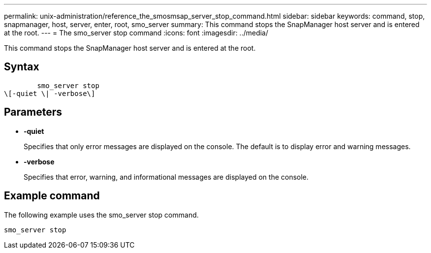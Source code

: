 ---
permalink: unix-administration/reference_the_smosmsap_server_stop_command.html
sidebar: sidebar
keywords: command, stop, snapmanager, host, server, enter, root, smo_server
summary: This command stops the SnapManager host server and is entered at the root.
---
= The smo_server stop command
:icons: font
:imagesdir: ../media/

[.lead]
This command stops the SnapManager host server and is entered at the root.

== Syntax

----

        smo_server stop
\[-quiet \| -verbose\]
----

== Parameters

* *-quiet*
+
Specifies that only error messages are displayed on the console. The default is to display error and warning messages.

* *-verbose*
+
Specifies that error, warning, and informational messages are displayed on the console.

== Example command

The following example uses the smo_server stop command.

----
smo_server stop
----
